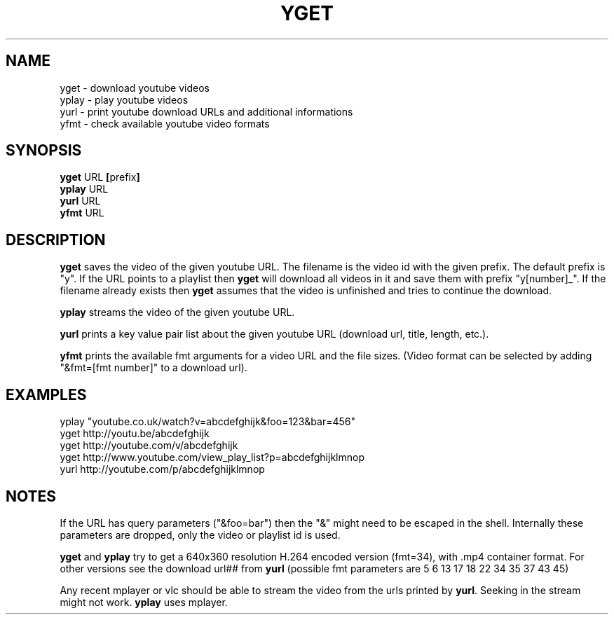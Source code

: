 .TH YGET 1
.SH NAME
yget \- download youtube videos
.br
yplay \- play youtube videos
.br
yurl \- print youtube download URLs and additional informations
.br
yfmt \- check available youtube video formats

.SH SYNOPSIS
.B yget
.RB URL \ [ prefix ]
.br
.B yplay
.RB URL
.br
.B yurl
.RB URL
.br
.B yfmt
.RB URL

.SH DESCRIPTION
.B yget
saves the video of the given youtube URL. The filename is the video id
with the given prefix. The default prefix is "y". If the URL points to a
playlist then
.B yget
will download all videos in it and save them with prefix "y[number]_".
If the filename already exists then
.B yget
assumes that the video is unfinished and tries to continue the download.
.P
.B yplay
streams the video of the given youtube URL.
.P
.B yurl
prints a key value pair list about the given youtube URL
(download url, title, length, etc.).
.P
.B yfmt
prints the available fmt arguments for a video URL and the file sizes.
(Video format can be selected by adding "&fmt=[fmt number]" to a download url).

.SH EXAMPLES
yplay "youtube.co.uk/watch?v=abcdefghijk&foo=123&bar=456"
.br
yget http://youtu.be/abcdefghijk
.br
yget http://youtube.com/v/abcdefghijk
.br
yget http://www.youtube.com/view_play_list?p=abcdefghijklmnop
.br
yurl http://youtube.com/p/abcdefghijklmnop

.SH NOTES
If the URL has query parameters ("&foo=bar") then the "&" might need to
be escaped in the shell. Internally these parameters are dropped, only
the video or playlist id is used.
.P
.B yget
and
.B yplay
try to get a 640x360 resolution H.264 encoded version (fmt=34), with .mp4
container format. For other versions see the download url## from
.B yurl
(possible fmt parameters are 5 6 13 17 18 22 34 35 37 43 45)
.P
Any recent mplayer or vlc should be able to stream the video from the
urls printed by
.BR yurl .
Seeking in the stream might not work.
.B yplay
uses mplayer.
